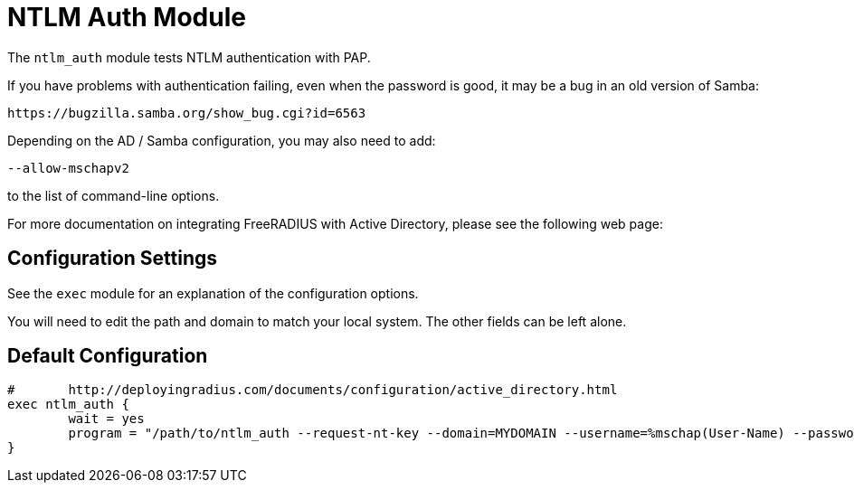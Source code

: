 



= NTLM Auth Module

The `ntlm_auth` module tests NTLM authentication with PAP.

If you have problems with authentication failing, even when the
password is good, it may be a bug in an old version of Samba:

  https://bugzilla.samba.org/show_bug.cgi?id=6563

Depending on the AD / Samba configuration, you may also need to add:

  --allow-mschapv2

to the list of command-line options.

For more documentation on integrating FreeRADIUS with Active Directory, please
see the following web page:




## Configuration Settings

See the `exec` module for an explanation of the configuration options.



You will need to edit the path and domain to match your
local system.  The other fields can be left alone.


== Default Configuration

```
#	http://deployingradius.com/documents/configuration/active_directory.html
exec ntlm_auth {
	wait = yes
	program = "/path/to/ntlm_auth --request-nt-key --domain=MYDOMAIN --username=%mschap(User-Name) --password=%{User-Password}"
}
```

// Copyright (C) 2025 Network RADIUS SAS.  Licenced under CC-by-NC 4.0.
// This documentation was developed by Network RADIUS SAS.
